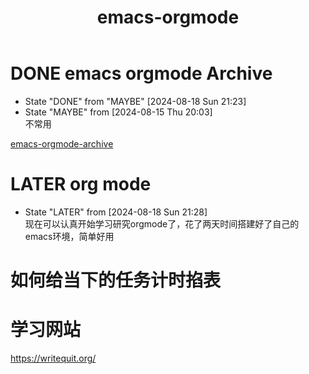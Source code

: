 :PROPERTIES:
:ID: 2a449d29-b828-494a-918f-3361788003ef
:END:
#+title: emacs-orgmode

* DONE emacs orgmode Archive
CLOSED: [2024-08-18 Sun 21:23]
- State "DONE"       from "MAYBE"      [2024-08-18 Sun 21:23]
- State "MAYBE"      from              [2024-08-15 Thu 20:03] \\
  不常用
[[id:da5bad46-9209-48aa-8ab0-bd9cd0c3d365][emacs-orgmode-archive]]

* LATER org mode
- State "LATER"      from              [2024-08-18 Sun 21:28] \\
  现在可以认真开始学习研究orgmode了，花了两天时间搭建好了自己的emacs环境，简单好用

* 如何给当下的任务计时掐表
:LOGBOOK:
CLOCK: [2024-08-19 Mon 10:15]--[2024-08-19 Mon 10:15] =>  0:00
:END:

* 学习网站
https://writequit.org/
